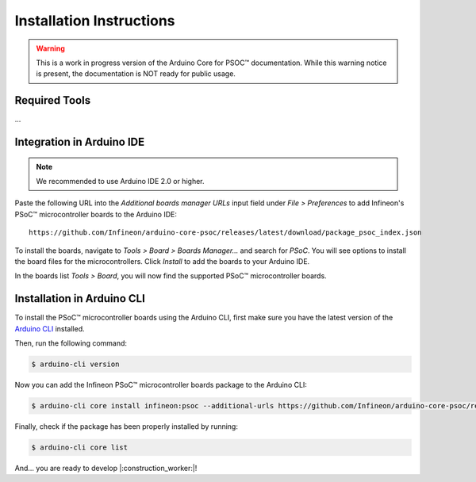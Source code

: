 .. _psoc_core_installation:

Installation Instructions
===========================

.. warning::

   This is a work in progress version of the Arduino Core for PSOC™ documentation. 
   While this warning notice is present, the documentation is NOT ready for public usage.

Required Tools
--------------
...

Integration in Arduino IDE
--------------------------
.. note::
    We recommended to use Arduino IDE 2.0 or higher.

.. image:: img/install_preferences_menu.png
    :width: 600

Paste the following URL into the *Additional boards manager URLs* input field under *File > Preferences* to add Infineon's PSoC™ microcontroller boards to the Arduino IDE:

::

    https://github.com/Infineon/arduino-core-psoc/releases/latest/download/package_psoc_index.json

.. image:: img/install_preferences_json.png
    :width: 600

To install the boards, navigate to *Tools > Board > Boards Manager...* and search for *PSoC*. You will see options to install the board files for the microcontrollers. 
Click *Install* to add the boards to your Arduino IDE.

.. image:: img/install_board_manager_entry.png
    :width: 600

In the boards list *Tools > Board*, you will now find the supported PSoC™ microcontroller boards.

.. image:: img/install_board_list.png
    :width: 600

Installation in Arduino CLI
----------------------------

To install the PSoC™ microcontroller boards using the Arduino CLI, first make sure you have the latest version of the `Arduino CLI <https://arduino.github.io/arduino-cli/0.24/installation/>`_ installed. 

Then, run the following command:

.. code-block:: bash

   $ arduino-cli version

Now you can add the Infineon PSoC™ microcontroller boards package to the Arduino CLI:

.. code-block:: bash

    $ arduino-cli core install infineon:psoc --additional-urls https://github.com/Infineon/arduino-core-psoc/releases/latest/download/package_psoc_index.json

Finally,  check if the package has been properly installed by running:

.. code-block:: bash

    $ arduino-cli core list

And... you are ready to develop |:construction_worker:|!
